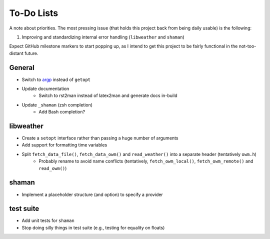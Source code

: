 To-Do Lists
===========
A note about priorities.
The most pressing issue (that holds this project back from being daily usable) is the following:

#. Improving and standardizing internal error handling (``libweather`` and ``shaman``)

Expect GitHub milestone markers to start popping up, as I intend to get this project to be fairly functional in the not-too-distant future.

General
-------

* Switch to `argp <https://www.gnu.org/software/libc/manual/html_node/Argp.html>`_ instead of ``getopt``
* Update documentation
   * Switch to rst2man instead of latex2man and generate docs in-build
* Update ``_shaman`` (zsh completion)
   * Add Bash completion?

libweather
----------

* Create a ``setopt`` interface rather than passing a huge number of arguments
* Add support for formatting time variables
* Split ``fetch_data_file()``, ``fetch_data_owm()`` and ``read_weather()`` into a separate header (tentatively ``owm.h``)
   * Probably rename to avoid name conflicts (tentatively, ``fetch_owm_local()``, ``fetch_owm_remote()`` and ``read_owm()``)

shaman
------

* Implement a placeholder structure (and option) to specify a provider

test suite
----------

* Add unit tests for ``shaman``
* Stop doing silly things in test suite (e.g., testing for equality on floats)
